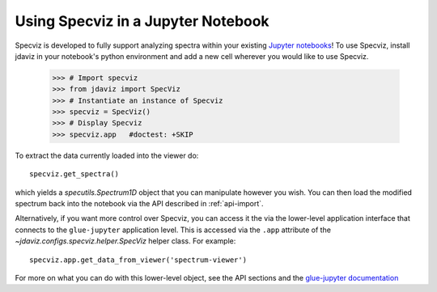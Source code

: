 ***********************************
Using Specviz in a Jupyter Notebook
***********************************

Specviz is developed to fully support analyzing spectra within your existing `Jupyter notebooks <https://jupyter.org/>`_! To use Specviz, install jdaviz in your notebook's python environment and add a new cell wherever you would like to use Specviz.

    >>> # Import specviz
    >>> from jdaviz import SpecViz
    >>> # Instantiate an instance of Specviz
    >>> specviz = SpecViz()
    >>> # Display Specviz
    >>> specviz.app   #doctest: +SKIP

To extract the data currently loaded into the viewer do::

    specviz.get_spectra()

which yields a `specutils.Spectrum1D` object that you can manipulate however
you wish.  You can then load the modified spectrum back into the notebook via
the API described in :ref:`api-import`.

Alternatively, if you want more control over Specviz, you can access it the
via the lower-level application interface that connects to the ``glue-jupyter``
application level.  This is accessed via the ``.app`` attribute of the
`~jdaviz.configs.specviz.helper.SpecViz` helper class.  For example::

     specviz.app.get_data_from_viewer('spectrum-viewer')

For more on what you can do with this lower-level object, see the API sections
and the
`glue-jupyter documentation <https://glue-jupyter.readthedocs.io/en/latest/>`_
